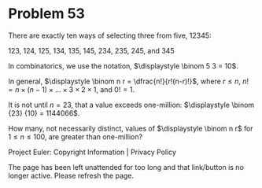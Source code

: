 *   Problem 53

   There are exactly ten ways of selecting three from five, 12345:

   123, 124, 125, 134, 135, 145, 234, 235, 245, and 345

   In combinatorics, we use the notation, $\displaystyle \binom 5 3 = 10$.

   In general, $\displaystyle \binom n r = \dfrac{n!}{r!(n-r)!}$, where $r
   \le n$, $n! = n \times (n-1) \times ... \times 3 \times 2 \times 1$, and
   $0! = 1$.

   It is not until $n = 23$, that a value exceeds one-million: $\displaystyle
   \binom {23} {10} = 1144066$.

   How many, not necessarily distinct, values of $\displaystyle \binom n r$
   for $1 \le n \le 100$, are greater than one-million?

   Project Euler: Copyright Information | Privacy Policy

   The page has been left unattended for too long and that link/button is no
   longer active. Please refresh the page.
